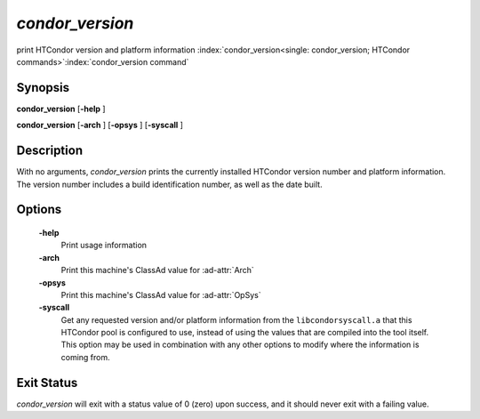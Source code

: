       

*condor_version*
=================

print HTCondor version and platform information
:index:`condor_version<single: condor_version; HTCondor commands>`\ :index:`condor_version command`

Synopsis
--------

**condor_version** [**-help** ]

**condor_version** [**-arch** ] [**-opsys** ] [**-syscall** ]

Description
-----------

With no arguments, *condor_version* prints the currently installed
HTCondor version number and platform information. The version number
includes a build identification number, as well as the date built.

Options
-------

 **-help**
    Print usage information
 **-arch**
    Print this machine's ClassAd value for :ad-attr:`Arch`
 **-opsys**
    Print this machine's ClassAd value for :ad-attr:`OpSys`
 **-syscall**
    Get any requested version and/or platform information from the
    ``libcondorsyscall.a`` that this HTCondor pool is configured to use,
    instead of using the values that are compiled into the tool itself.
    This option may be used in combination with any other options to
    modify where the information is coming from.

Exit Status
-----------

*condor_version* will exit with a status value of 0 (zero) upon
success, and it should never exit with a failing value.

